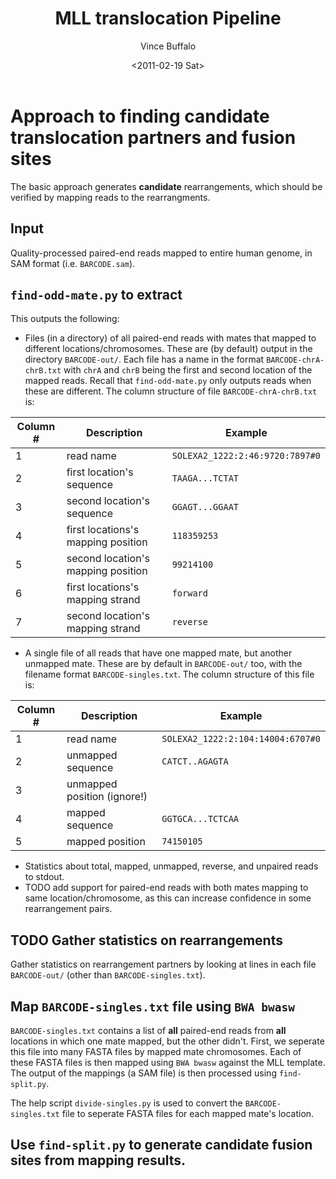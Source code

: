#+title: MLL translocation Pipeline
#+author: Vince Buffalo
#+email: vsbuffalo@ucdavis.edu
#+date: <2011-02-19 Sat>
#+babel: :results output :exports both :session :comments org

* Approach to finding candidate translocation partners and fusion sites

The basic approach generates *candidate* rearrangements, which should
be verified by mapping reads to the rearrangments.

** Input
   Quality-processed paired-end reads mapped to entire human genome,
   in SAM format (i.e. =BARCODE.sam=).

** =find-odd-mate.py= to extract
   This outputs the following:
   - Files (in a directory) of all paired-end reads with mates that
     mapped to different locations/chromosomes. These are (by
     default) output in the directory =BARCODE-out/=. Each file has a
     name in the format =BARCODE-chrA-chrB.txt= with =chrA= and
     =chrB= being the first and second location of the mapped
     reads. Recall that =find-odd-mate.py= only outputs reads when
     these are different. The column structure of file
     =BARCODE-chrA-chrB.txt= is:

| Column # | Description                        | Example                         |
|----------+------------------------------------+---------------------------------|
|        1 | read name                          | =SOLEXA2_1222:2:46:9720:7897#0= |
|        2 | first location's sequence          | =TAAGA...TCTAT=                 |
|        3 | second location's sequence         | =GGAGT...GGAAT=                 |
|        4 | first locations's mapping position | =118359253=                     |
|        5 | second location's mapping position | =99214100=                      |
|        6 | first locations's mapping strand   | =forward=                       |
|        7 | second location's mapping strand   | =reverse=                       |

   - A single file of all reads that have one mapped mate, but
     another unmapped mate. These are by default in =BARCODE-out/=
     too, with the filename format =BARCODE-singles.txt=. The column
     structure of this file is:

| Column # | Description                 | Example                           |
|----------+-----------------------------+-----------------------------------|
|        1 | read name                   | =SOLEXA2_1222:2:104:14004:6707#0= |
|        2 | unmapped sequence           | =CATCT..AGAGTA=                   |
|        3 | unmapped position (ignore!) |                                   |
|        4 | mapped sequence             | =GGTGCA...TCTCAA=                 |
|        5 | mapped position             | =74150105=                        |

   - Statistics about total, mapped, unmapped, reverse, and unpaired
     reads to stdout.
   - TODO add support for paired-end reads with both mates mapping to
     same location/chromosome, as this can increase confidence in
     some rearrangement pairs.

** TODO Gather statistics on rearrangements
   Gather statistics on rearrangement partners by looking at lines in
   each file =BARCODE-out/= (other than =BARCODE-singles.txt=).

** Map =BARCODE-singles.txt= file using =BWA bwasw=

   =BARCODE-singles.txt= contains a list of *all* paired-end reads
   from *all* locations in which one mate mapped, but the other
   didn't. First, we seperate this file into many FASTA files by
   mapped mate chromosomes. Each of these FASTA files is then mapped
   using =BWA bwasw= against the MLL template. The output of the
   mappings (a SAM file) is then processed using =find-split.py=.

   The help script =divide-singles.py= is used to convert the
   =BARCODE-singles.txt= file to seperate FASTA files for each mapped
   mate's location.

** Use =find-split.py= to generate candidate fusion sites from mapping results.
   

